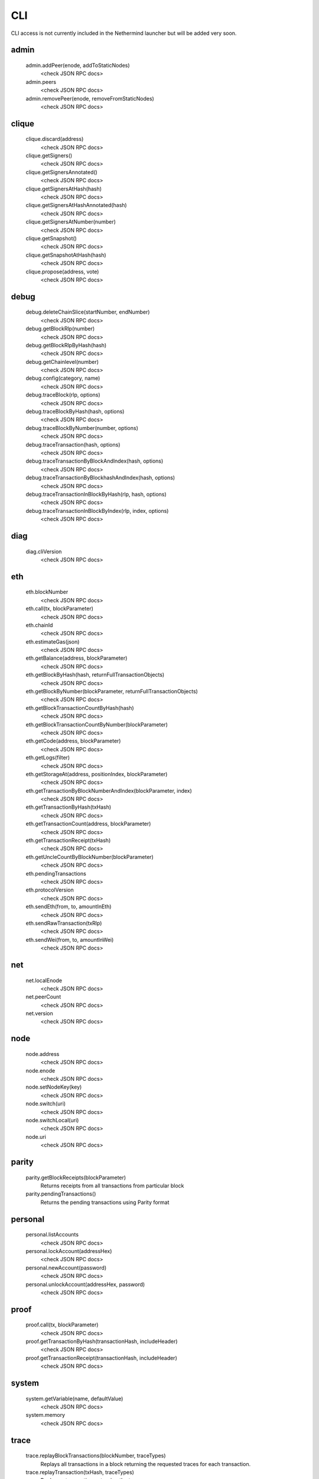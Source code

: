 CLI
***

CLI access is not currently included in the Nethermind launcher but will be added very soon.

admin
^^^^^

 admin.addPeer(enode, addToStaticNodes)
  <check JSON RPC docs>

 admin.peers
  <check JSON RPC docs>

 admin.removePeer(enode, removeFromStaticNodes)
  <check JSON RPC docs>

clique
^^^^^^

 clique.discard(address)
  <check JSON RPC docs>

 clique.getSigners()
  <check JSON RPC docs>

 clique.getSignersAnnotated()
  <check JSON RPC docs>

 clique.getSignersAtHash(hash)
  <check JSON RPC docs>

 clique.getSignersAtHashAnnotated(hash)
  <check JSON RPC docs>

 clique.getSignersAtNumber(number)
  <check JSON RPC docs>

 clique.getSnapshot()
  <check JSON RPC docs>

 clique.getSnapshotAtHash(hash)
  <check JSON RPC docs>

 clique.propose(address, vote)
  <check JSON RPC docs>

debug
^^^^^

 debug.deleteChainSlice(startNumber, endNumber)
  <check JSON RPC docs>

 debug.getBlockRlp(number)
  <check JSON RPC docs>

 debug.getBlockRlpByHash(hash)
  <check JSON RPC docs>

 debug.getChainlevel(number)
  <check JSON RPC docs>

 debug.config(category, name)
  <check JSON RPC docs>

 debug.traceBlock(rlp, options)
  <check JSON RPC docs>

 debug.traceBlockByHash(hash, options)
  <check JSON RPC docs>

 debug.traceBlockByNumber(number, options)
  <check JSON RPC docs>

 debug.traceTransaction(hash, options)
  <check JSON RPC docs>

 debug.traceTransactionByBlockAndIndex(hash, options)
  <check JSON RPC docs>

 debug.traceTransactionByBlockhashAndIndex(hash, options)
  <check JSON RPC docs>

 debug.traceTransactionInBlockByHash(rlp, hash, options)
  <check JSON RPC docs>

 debug.traceTransactionInBlockByIndex(rlp, index, options)
  <check JSON RPC docs>

diag
^^^^

 diag.cliVersion
  <check JSON RPC docs>

eth
^^^

 eth.blockNumber
  <check JSON RPC docs>

 eth.call(tx, blockParameter)
  <check JSON RPC docs>

 eth.chainId
  <check JSON RPC docs>

 eth.estimateGas(json)
  <check JSON RPC docs>

 eth.getBalance(address, blockParameter)
  <check JSON RPC docs>

 eth.getBlockByHash(hash, returnFullTransactionObjects)
  <check JSON RPC docs>

 eth.getBlockByNumber(blockParameter, returnFullTransactionObjects)
  <check JSON RPC docs>

 eth.getBlockTransactionCountByHash(hash)
  <check JSON RPC docs>

 eth.getBlockTransactionCountByNumber(blockParameter)
  <check JSON RPC docs>

 eth.getCode(address, blockParameter)
  <check JSON RPC docs>

 eth.getLogs(filter)
  <check JSON RPC docs>

 eth.getStorageAt(address, positionIndex, blockParameter)
  <check JSON RPC docs>

 eth.getTransactionByBlockNumberAndIndex(blockParameter, index)
  <check JSON RPC docs>

 eth.getTransactionByHash(txHash)
  <check JSON RPC docs>

 eth.getTransactionCount(address, blockParameter)
  <check JSON RPC docs>

 eth.getTransactionReceipt(txHash)
  <check JSON RPC docs>

 eth.getUncleCountByBlockNumber(blockParameter)
  <check JSON RPC docs>

 eth.pendingTransactions
  <check JSON RPC docs>

 eth.protocolVersion
  <check JSON RPC docs>

 eth.sendEth(from, to, amountInEth)
  <check JSON RPC docs>

 eth.sendRawTransaction(txRlp)
  <check JSON RPC docs>

 eth.sendWei(from, to, amountInWei)
  <check JSON RPC docs>

net
^^^

 net.localEnode
  <check JSON RPC docs>

 net.peerCount
  <check JSON RPC docs>

 net.version
  <check JSON RPC docs>

node
^^^^

 node.address
  <check JSON RPC docs>

 node.enode
  <check JSON RPC docs>

 node.setNodeKey(key)
  <check JSON RPC docs>

 node.switch(uri)
  <check JSON RPC docs>

 node.switchLocal(uri)
  <check JSON RPC docs>

 node.uri
  <check JSON RPC docs>

parity
^^^^^^

 parity.getBlockReceipts(blockParameter)
  Returns receipts from all transactions from particular block

 parity.pendingTransactions()
  Returns the pending transactions using Parity format

personal
^^^^^^^^

 personal.listAccounts
  <check JSON RPC docs>

 personal.lockAccount(addressHex)
  <check JSON RPC docs>

 personal.newAccount(password)
  <check JSON RPC docs>

 personal.unlockAccount(addressHex, password)
  <check JSON RPC docs>

proof
^^^^^

 proof.call(tx, blockParameter)
  <check JSON RPC docs>

 proof.getTransactionByHash(transactionHash, includeHeader)
  <check JSON RPC docs>

 proof.getTransactionReceipt(transactionHash, includeHeader)
  <check JSON RPC docs>

system
^^^^^^

 system.getVariable(name, defaultValue)
  <check JSON RPC docs>

 system.memory
  <check JSON RPC docs>

trace
^^^^^

 trace.replayBlockTransactions(blockNumber, traceTypes)
  Replays all transactions in a block returning the requested traces for each transaction.

 trace.replayTransaction(txHash, traceTypes)
  Replays a transaction, returning the traces.

 trace.block(blockNumber)
  Returns traces created at given block.

 trace.rawTransaction(txData, traceTypes)
  Traces a call to eth_sendRawTransaction without making the call, returning the traces

 trace.transaction(txHash)
  Returns all traces of given transaction

txpool
^^^^^^

 txpool.content
  <check JSON RPC docs>

 txpool.inspect
  <check JSON RPC docs>

 txpool.status
  <check JSON RPC docs>

web3
^^^^

 web3.abi(name)
  <check JSON RPC docs>

 web3.clientVersion
  <check JSON RPC docs>

 web3.sha3(data)
  <check JSON RPC docs>

 web3.toDecimal(hex)
  <check JSON RPC docs>

